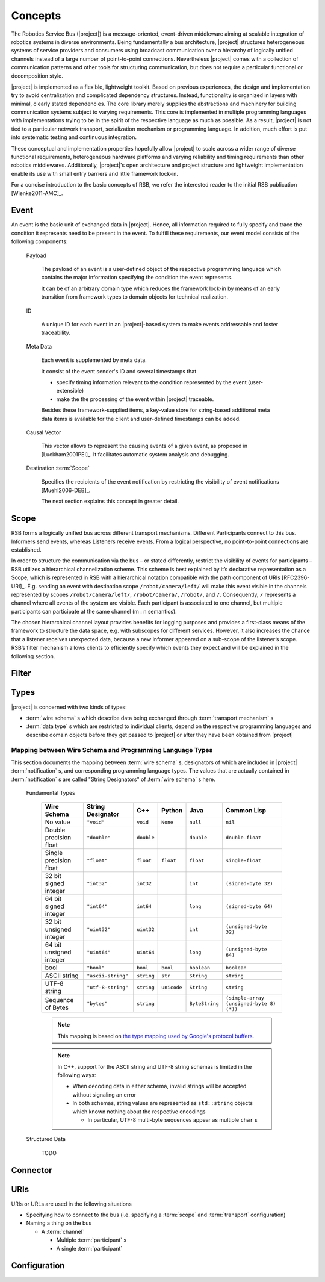 ==========
 Concepts
==========

The Robotics Service Bus (|project|) is a message-oriented,
event-driven middleware aiming at scalable integration of robotics
systems in diverse environments. Being fundamentally a bus
architecture, |project| structures heterogeneous systems of service
providers and consumers using broadcast communication over a hierarchy
of logically unified channels instead of a large number of
point-to-point connections. Nevertheless |project| comes with a
collection of communication patterns and other tools for structuring
communication, but does not require a particular functional or
decomposition style.

|project| is implemented as a flexible, lightweight toolkit. Based on
previous experiences, the design and implementation try to avoid
centralization and complicated dependency structures. Instead,
functionality is organized in layers with minimal, clearly stated
dependencies. The core library merely supplies the abstractions and
machinery for building communication systems subject to varying
requirements. This core is implemented in multiple programming
languages with implementations trying to be in the spirit of the
respective language as much as possible. As a result, |project| is not
tied to a particular network transport, serialization mechanism or
programming language. In addition, much effort is put into systematic
testing and continuous integration.

These conceptual and implementation properties hopefully allow
|project| to scale across a wider range of diverse functional
requirements, heterogeneous hardware platforms and varying reliability
and timing requirements than other robotics middlewares. Additionally,
|project|'s open architecture and project structure and lightweight
implementation enable its use with small entry barriers and little
framework lock-in.

For a concise introduction to the basic concepts of RSB, we refer 
the interested reader to the initial RSB publication [Wienke2011-AMC]_.

.. _event:

Event
=====

An event is the basic unit of exchanged data in |project|. Hence, all
information required to fully specify and trace the condition it
represents need to be present in the event. To fulfill these
requirements, our event model consists of the following components:

  Payload

    The payload of an event is a user-defined object of the respective
    programming language which contains the major information
    specifying the condition the event represents.

    It can be of an arbitrary domain type which reduces the framework
    lock-in by means of an early transition from framework types to
    domain objects for technical realization.

  ID

    A unique ID for each event in an |project|-based system to make
    events addressable and foster traceability.

  Meta Data

    Each event is supplemented by meta data.

    It consist of the event sender's ID and several timestamps that

    * specify timing information relevant to the condition represented
      by the event (user-extensible)
    * make the the processing of the event within |project| traceable.

    Besides these framework-supplied items, a key-value store for
    string-based additional meta data items is available for the
    client and user-defined timestamps can be added.

  Causal Vector

    This vector allows to represent the causing events of a given
    event, as proposed in [Luckham2001PEI]_.  It facilitates automatic
    system analysis and debugging.

  Destination :term:`Scope`

    Specifies the recipients of the event notification by restricting
    the visibility of event notifications [Muehl2006-DEB]_. 
    
    The next section explains this concept in greater detail.


.. _scope:

Scope
=====

RSB forms a logically unified bus across different transport mechanisms. Different Participants connect to this bus. 
Informers send events, whereas Listeners receive events. From a logical perspective, no point-to-point connections 
are established.

In order to structure the communication via the bus – or stated differently, restrict the visibility of events for 
participants – RSB utilizes a hierarchical channelization scheme. This scheme is best explained by it’s declarative 
representation as a Scope, which is represented in RSB with a hierarchical notation compatible with the path component of URIs [RFC2396-URI]_. 
E.g. sending an event with destination scope ``/robot/camera/left/`` will make this event visible in the channels represented by scopes 
``/robot/camera/left/``, ``/robot/camera/``, ``/robot/``, and ``/``. Consequently, ``/`` represents a channel where all events of 
the system are visible. Each participant is associated to one channel, but multiple participants can participate at the same channel 
(m : n semantics). 

The chosen hierarchical channel layout provides benefits for logging purposes and provides a first-class means of the framework to 
structure the data space, e.g. with subscopes for different services. However, it also increases the chance that a listener 
receives unexpected data, because a new informer appeared on a sub-scope of the listener’s scope. RSB’s filter mechanism allows clients 
to efficiently specify which events they expect and will be explained in the following section.

.. _filter:

Filter
======

.. _types:

Types
=====

|project| is concerned with two kinds of types:

* :term:`wire schema` s which describe data being exchanged through
  :term:`transport mechanism` s
* :term:`data type` s which are restricted to individual clients,
  depend on the respective programming languages and describe domain
  objects before they get passed to |project| or after they have been
  obtained from |project|

Mapping between Wire Schema and Programming Language Types
----------------------------------------------------------

This section documents the mapping between :term:`wire schema` s,
designators of which are included in |project| :term:`notification` s,
and corresponding programming language types. The values that are
actually contained in :term:`notification` s are called "String
Designators" of :term:`wire schema` s here.

  Fundamental Types

    ======================= ================== ==========  =========== ============== =========================================
    Wire Schema             String Designator  C++         Python      Java           Common Lisp
    ======================= ================== ==========  =========== ============== =========================================
    No value                ``"void"``         ``void``    ``None``    ``null``       ``nil``
    Double precision float  ``"double"``       ``double``              ``double``     ``double-float``
    Single precision float  ``"float"``        ``float``   ``float``   ``float``      ``single-float``
    32 bit signed integer   ``"int32"``        ``int32``               ``int``        ``(signed-byte 32)``
    64 bit signed integer   ``"int64"``        ``int64``               ``long``       ``(signed-byte 64)``
    32 bit unsigned integer ``"uint32"``       ``uint32``              ``int``        ``(unsigned-byte 32)``
    64 bit unsigned integer ``"uint64"``       ``uint64``              ``long``       ``(unsigned-byte 64)``
    bool                    ``"bool"``         ``bool``    ``bool``    ``boolean``    ``boolean``
    ASCII string            ``"ascii-string"`` ``string``  ``str``     ``String``     ``string``
    UTF-8 string            ``"utf-8-string"`` ``string``  ``unicode`` ``String``     ``string``
    Sequence of Bytes       ``"bytes"``        ``string``              ``ByteString`` ``(simple-array (unsigned-byte 8)  (*))``
    ======================= ================== ==========  =========== ============== =========================================

    .. note::

       This mapping is based on `the type mapping used by Google's
       protocol buffers
       <http://code.google.com/apis/protocolbuffers/docs/proto.html#scalar>`_.

    .. note::

       In C++, support for the ASCII string and UTF-8 string schemas is
       limited in the following ways:

       * When decoding data in either schema, invalid strings will be
         accepted without signaling an error

       * In both schemas, string values are represented as ``std::string``
         objects which known nothing about the respective encodings

         * In particular, UTF-8 multi-byte sequences appear as multiple
           ``char`` s



  Structured Data

    TODO

Connector
=========

.. _uri-schema:

URIs
====

.. seealso::

   :ref:`specification-uris`
     Specification for handling of URI in |project|.

URIs or URLs are used in the following situations

* Specifying how to connect to the bus (i.e. specifying a
  :term:`scope` and :term:`transport` configuration)
* Naming a thing on the bus

  * A :term:`channel`

    * Multiple :term:`participant` s
    * A single :term:`participant`

.. _configuration:

Configuration
=============

.. seealso::

   :ref:`specification-config`
     Specification for the configuration of |project|.
